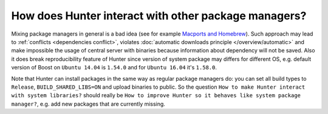 .. Copyright (c) 2016, Ruslan Baratov
.. All rights reserved.

How does Hunter interact with other package managers?
=====================================================

Mixing package managers in general is a bad idea (see for example
`Macports and Homebrew <http://superuser.com/q/181337/252568>`__). Such approach
may lead to :ref:`conflicts <dependencies conflict>`, violates
:doc:`automatic downloads principle </overview/automatic>` and make impossible
the usage of central server with binaries because information about dependency
will not be saved. Also it does break reproducibility feature of Hunter since
version of system package may differs for different OS, e.g. default version
of Boost on ``Ubuntu 14.04`` is ``1.54.0`` and for ``Ubuntu 16.04``
it's ``1.58.0``.

Note that Hunter can install packages in the same way as regular package
managers do: you can set all build types to ``Release``, ``BUILD_SHARED_LIBS=ON``
and upload binaries to public. So the question
``How to make Hunter interact with system libraries?`` should really be
``How to improve Hunter so it behaves like system package manager?``, e.g.
add new packages that are currently missing.

.. seealso::

  * `Feature requests: use system packages <https://github.com/ruslo/hunter/issues/501>`__

